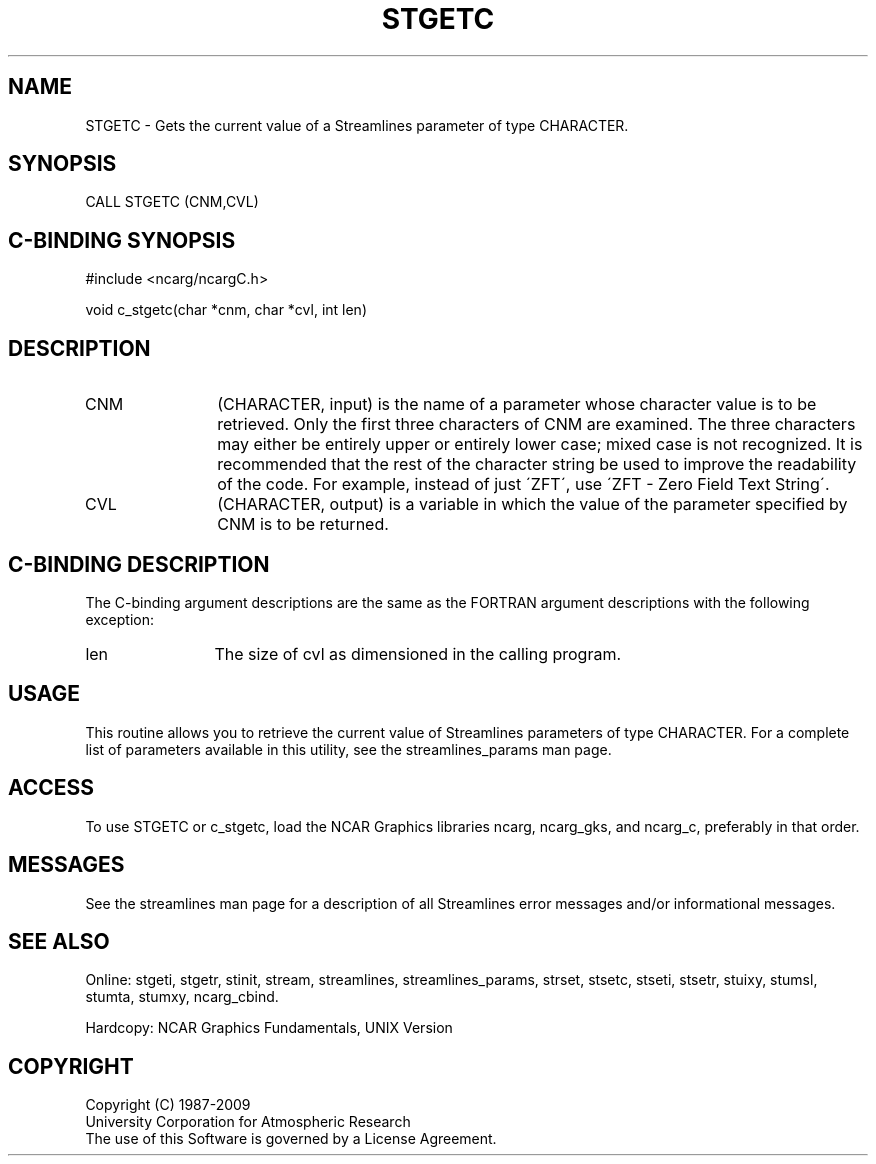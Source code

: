.TH STGETC 3NCARG "April 1993" UNIX "NCAR GRAPHICS"
.na
.nh
.SH NAME
STGETC - Gets the current value of a Streamlines parameter of type
CHARACTER.
.SH SYNOPSIS
CALL STGETC (CNM,CVL) 
.SH C-BINDING SYNOPSIS
#include <ncarg/ncargC.h>
.sp
void c_stgetc(char *cnm, char *cvl, int len)
.SH DESCRIPTION 
.IP CNM 12
(CHARACTER, input) is the name of a parameter whose character value is
to be retrieved. Only the first three characters of CNM are examined.
The three characters may either be entirely upper or entirely lower
case; mixed case is not recognized. It is recommended that the rest of
the character string be used to improve the readability of the code.
For example, instead of just \'ZFT\', use \'ZFT - Zero Field Text
String\'.
.IP CVL 12
(CHARACTER, output) is a variable in which the value of the parameter
specified by CNM is to be returned.
.SH C-BINDING DESCRIPTION
The C-binding argument descriptions are the same as the FORTRAN
argument descriptions with the following exception:
.sp
.IP len 12
The size of cvl as dimensioned in the calling program.
.SH USAGE
This routine allows you to retrieve the current value of Streamlines
parameters of type CHARACTER. For a complete list of parameters
available in this utility, see the streamlines_params man page.
.SH ACCESS
To use STGETC or c_stgetc, load the NCAR Graphics libraries ncarg, ncarg_gks,
and ncarg_c, preferably in that order.  
.SH MESSAGES
See the streamlines man page for a description of all Streamlines error
messages and/or informational messages.
.SH SEE ALSO
Online:
stgeti,
stgetr,
stinit,
stream,
streamlines,
streamlines_params,
strset,
stsetc,
stseti,
stsetr,
stuixy,
stumsl,
stumta,
stumxy,
ncarg_cbind.
.sp
Hardcopy:
NCAR Graphics Fundamentals, UNIX Version
.SH COPYRIGHT
Copyright (C) 1987-2009
.br
University Corporation for Atmospheric Research
.br
The use of this Software is governed by a License Agreement.
